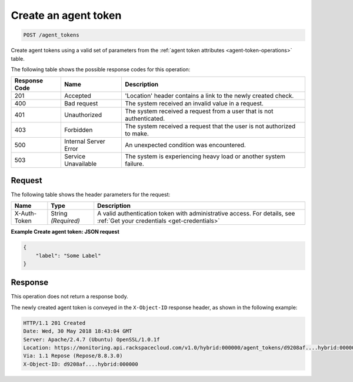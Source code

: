 .. _create-an-agent-token:

Create an agent token
~~~~~~~~~~~~~~~~~~~~~

.. code::

    POST /agent_tokens


Create agent tokens using a valid set of parameters from the :ref:`agent
token attributes <agent-token-operations>` table.

The following table shows the possible response codes for this operation:

+--------------------------+-------------------------+-------------------------+
|Response Code             |Name                     |Description              |
+==========================+=========================+=========================+
|201                       |Accepted                 |'Location' header        |
|                          |                         |contains a link to the   |
|                          |                         |newly created check.     |
+--------------------------+-------------------------+-------------------------+
|400                       |Bad request              |The system received an   |
|                          |                         |invalid value in a       |
|                          |                         |request.                 |
+--------------------------+-------------------------+-------------------------+
|401                       |Unauthorized             |The system received a    |
|                          |                         |request from a user that |
|                          |                         |is not authenticated.    |
+--------------------------+-------------------------+-------------------------+
|403                       |Forbidden                |The system received a    |
|                          |                         |request that the user is |
|                          |                         |not authorized to make.  |
+--------------------------+-------------------------+-------------------------+
|500                       |Internal Server Error    |An unexpected condition  |
|                          |                         |was encountered.         |
+--------------------------+-------------------------+-------------------------+
|503                       |Service Unavailable      |The system is            |
|                          |                         |experiencing heavy load  |
|                          |                         |or another system        |
|                          |                         |failure.                 |
+--------------------------+-------------------------+-------------------------+

Request
-------

The following table shows the header parameters for the request:

+-----------------+----------------+-----------------------------------------------+
|Name             |Type            |Description                                    |
+=================+================+===============================================+
|X-Auth-Token     |String          |A valid authentication token with              |
|                 |*(Required)*    |administrative access. For details, see        |
|                 |                |:ref:`Get your credentials <get-credentials>`  |
+-----------------+----------------+-----------------------------------------------+



**Example Create agent token: JSON request**

.. code::

   {
       "label": "Some Label"
   }

Response
--------

This operation does not return a response body.

The newly created agent token is conveyed in the ``X-Object-ID``
response header, as shown in the following example:

.. code::

   HTTP/1.1 201 Created
   Date: Wed, 30 May 2018 18:43:04 GMT
   Server: Apache/2.4.7 (Ubuntu) OpenSSL/1.0.1f
   Location: https://monitoring.api.rackspacecloud.com/v1.0/hybrid:000000/agent_tokens/d9208af....hybrid:000000
   Via: 1.1 Repose (Repose/8.8.3.0)
   X-Object-ID: d9208af....hybrid:000000
